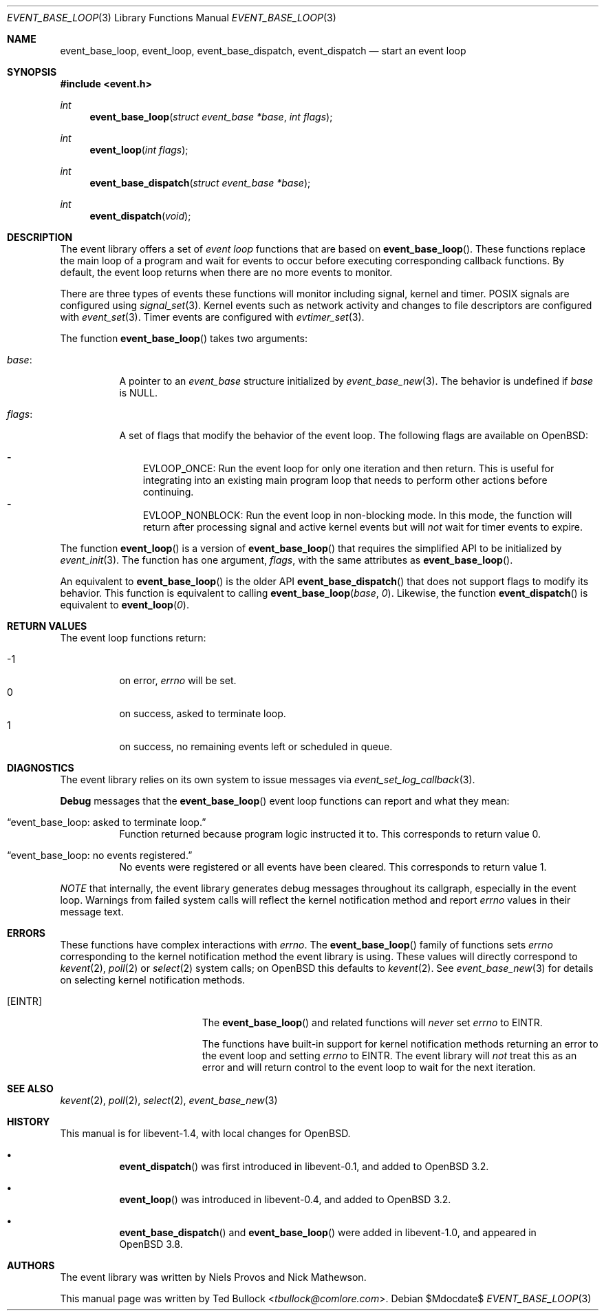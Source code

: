 .\" $OpenBSD$
.\" Copyright (c) 2023 Ted Bullock <tbullock@comlore.com>
.\"
.\" Permission to use, copy, modify, and distribute this software for any
.\" purpose with or without fee is hereby granted, provided that the above
.\" copyright notice and this permission notice appear in all copies.
.\"
.\" THE SOFTWARE IS PROVIDED "AS IS" AND THE AUTHOR DISCLAIMS ALL WARRANTIES
.\" WITH REGARD TO THIS SOFTWARE INCLUDING ALL IMPLIED WARRANTIES OF
.\" MERCHANTABILITY AND FITNESS. IN NO EVENT SHALL THE AUTHOR BE LIABLE FOR
.\" ANY SPECIAL, DIRECT, INDIRECT, OR CONSEQUENTIAL DAMAGES OR ANY DAMAGES
.\" WHATSOEVER RESULTING FROM LOSS OF USE, DATA OR PROFITS, WHETHER IN AN
.\" ACTION OF CONTRACT, NEGLIGENCE OR OTHER TORTIOUS ACTION, ARISING OUT OF
.\" OR IN CONNECTION WITH THE USE OR PERFORMANCE OF THIS SOFTWARE.
.\"
.Dd $Mdocdate$
.Dt EVENT_BASE_LOOP 3
.Os
.Sh NAME
.Nm event_base_loop ,
.Nm event_loop ,
.Nm event_base_dispatch ,
.Nm event_dispatch
.Nd start an event loop
.Sh SYNOPSIS
.In event.h
.Ft int
.Fn event_base_loop "struct event_base *base" "int flags"
.Ft int
.Fn event_loop "int flags"
.Ft int
.Fn event_base_dispatch "struct event_base *base"
.Ft int
.Fn event_dispatch void
.Sh DESCRIPTION
The event library offers a set of
.Em event loop
functions that are based on
.Fn event_base_loop .
These functions replace the main loop of a program and wait for events to
occur before executing corresponding callback functions.
By default, the event loop returns when there are no more events to monitor.
.Pp
There are three types of events these functions will monitor including signal,
kernel and timer.
POSIX signals are configured using
.Xr signal_set 3 .
Kernel events such as network activity and changes to file descriptors are
configured with
.Xr event_set 3 .
Timer events are configured with
.Xr evtimer_set 3 .
.Pp
The function
.Fn event_base_loop
takes two arguments:
.Bl -tag -width Ds
.It Va base :
A pointer to an
.Vt event_base
structure initialized by
.Xr event_base_new 3 .
The behavior is undefined if
.Va base
is
.Dv NULL .
.It Va flags :
A set of flags that modify the behavior of the event loop.
The following flags are available on
.Ox :
.Pp
.Bl -hyphen -compact -width 1n
.It
.Dv EVLOOP_ONCE :
Run the event loop for only one iteration and then return.
This is useful for integrating into an existing main program loop that needs
to perform other actions before continuing.
.It
.Dv EVLOOP_NONBLOCK :
Run the event loop in non-blocking mode.
In this mode, the function will return after processing signal and active
kernel events but will
.Em not
wait for timer events to expire.
.El
.El
.Pp
The function
.Fn event_loop
is a version of
.Fn event_base_loop
that requires the simplified API to be initialized by
.Xr event_init 3 .
The function has one argument,
.Va flags ,
with the same attributes as
.Fn event_base_loop .
.Pp
An equivalent to
.Fn event_base_loop
is the older API
.Fn event_base_dispatch
that does not support flags to modify its behavior.
This function is equivalent to calling
.Fn event_base_loop base 0 .
Likewise, the function
.Fn event_dispatch
is equivalent to
.Fn event_loop 0 .
.Sh RETURN VALUES
The event loop functions return:
.Pp
.Bl -tag -compact -offset 3n -width 3n
.It \-1
on error,
.Va errno
will be set.
.It 0
on success, asked to terminate loop.
.It 1
on success, no remaining events left or scheduled in queue.
.El
.Sh DIAGNOSTICS
The event library relies on its own system to issue messages via
.Xr event_set_log_callback 3 .
.Pp
.Sy Debug
messages that the
.Fn event_base_loop
event loop functions can report and what they mean:
.Bl -tag -width Ds
.It Dq event_base_loop: asked to terminate loop.
Function returned because program logic instructed it to.
This corresponds to return value 0.
.It Dq event_base_loop: no events registered.
No events were registered or all events have been cleared.
This corresponds to return value 1.
.El
.Pp
.Em NOTE
that internally, the event library generates debug messages throughout its
callgraph, especially in the event loop.
Warnings from failed system calls will reflect the kernel notification method
and report
.Va errno
values in their message text.
.Sh ERRORS
These functions have complex interactions with
.Va errno .
The
.Fn event_base_loop
family of functions sets
.Va errno
corresponding to the kernel notification method the event library is
using.
These values will directly correspond to
.Xr kevent 2 ,
.Xr poll 2
or
.Xr select 2
system calls; on
.Ox
this defaults to
.Xr kevent 2 .
See
.Xr event_base_new 3
for details on selecting kernel notification methods.
.Bl -tag -width Er
.It Bq Er EINTR
The
.Fn event_base_loop
and related functions will
.Em never
set
.Va errno
to
.Er EINTR .
.Pp
The functions have built-in support for kernel notification methods returning
an error to the event loop and setting
.Va errno
to
.Er EINTR .
The event library will
.Em not
treat this as an error and will return control to the event loop to wait for
the next iteration.
.El
.Sh SEE ALSO
.Xr kevent 2 ,
.Xr poll 2 ,
.Xr select 2 ,
.Xr event_base_new 3
.Sh HISTORY
This manual is for libevent-1.4, with local changes for
.Ox .
.Bl -bullet -width Ds
.It
.Fn event_dispatch
was first introduced in libevent-0.1, and added to
.Ox 3.2 .
.It
.Fn event_loop
was introduced in libevent-0.4, and added to
.Ox 3.2 .
.It
.Fn event_base_dispatch
and
.Fn event_base_loop
were added in libevent-1.0, and appeared in
.Ox 3.8 .
.El
.Sh AUTHORS
The event library
was written by
.An -nosplit
.An Niels Provos
and
.An Nick Mathewson .
.Pp
This manual page was written by
.An Ted Bullock Aq Mt tbullock@comlore.com .
